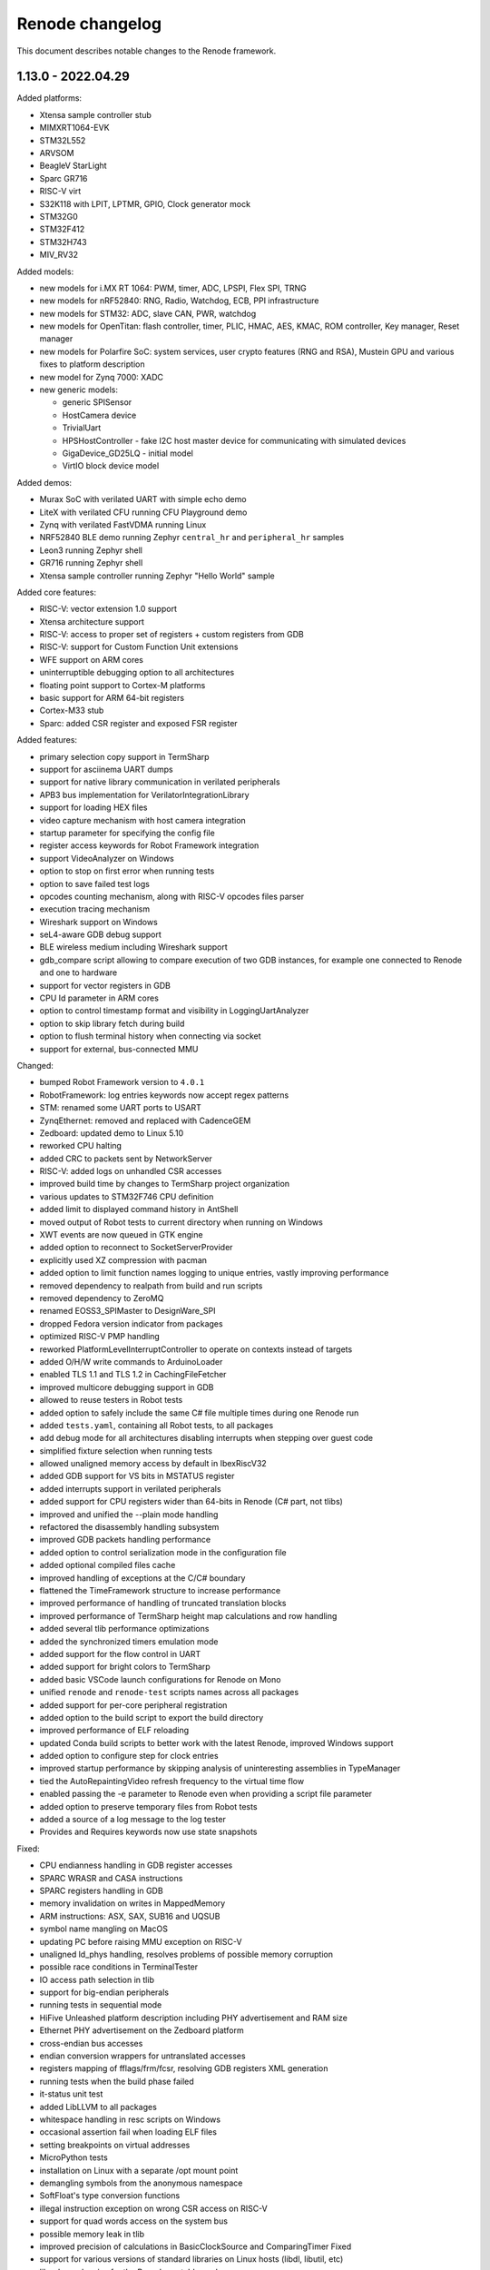 Renode changelog
================

This document describes notable changes to the Renode framework.

1.13.0 - 2022.04.29
-------------------

Added platforms:

* Xtensa sample controller stub
* MIMXRT1064-EVK
* STM32L552
* ARVSOM
* BeagleV StarLight
* Sparc GR716
* RISC-V virt
* S32K118 with LPIT, LPTMR, GPIO, Clock generator mock
* STM32G0
* STM32F412
* STM32H743
* MIV_RV32

Added models:

* new models for i.MX RT 1064: PWM, timer, ADC, LPSPI, Flex SPI, TRNG
* new models for nRF52840: RNG, Radio, Watchdog, ECB, PPI infrastructure
* new models for STM32: ADC, slave CAN, PWR, watchdog
* new models for OpenTitan: flash controller, timer, PLIC, HMAC, AES, KMAC, ROM controller, Key manager, Reset manager
* new models for Polarfire SoC: system services, user crypto features (RNG and RSA), Mustein GPU and various fixes to platform description
* new model for Zynq 7000: XADC
* new generic models:

  * generic SPISensor
  * HostCamera device
  * TrivialUart
  * HPSHostController - fake I2C host master device for communicating with simulated devices
  * GigaDevice_GD25LQ - initial model
  * VirtIO block device model

Added demos:

* Murax SoC with verilated UART with simple echo demo
* LiteX with verilated CFU running CFU Playground demo
* Zynq with verilated FastVDMA running Linux
* NRF52840 BLE demo running Zephyr ``central_hr`` and ``peripheral_hr`` samples
* Leon3 running Zephyr shell
* GR716 running Zephyr shell
* Xtensa sample controller running Zephyr "Hello World" sample

Added core features:

* RISC-V: vector extension 1.0 support
* Xtensa architecture support
* RISC-V: access to proper set of registers + custom registers from GDB
* RISC-V: support for Custom Function Unit extensions
* WFE support on ARM cores
* uninterruptible debugging option to all architectures
* floating point support to Cortex-M platforms
* basic support for ARM 64-bit registers
* Cortex-M33 stub
* Sparc: added CSR register and exposed FSR register

Added features:

* primary selection copy support in TermSharp
* support for asciinema UART dumps
* support for native library communication in verilated peripherals
* APB3 bus implementation for VerilatorIntegrationLibrary
* support for loading HEX files
* video capture mechanism with host camera integration
* startup parameter for specifying the config file
* register access keywords for Robot Framework integration
* support VideoAnalyzer on Windows
* option to stop on first error when running tests
* option to save failed test logs
* opcodes counting mechanism, along with RISC-V opcodes files parser
* execution tracing mechanism
* Wireshark support on Windows
* seL4-aware GDB debug support
* BLE wireless medium including Wireshark support
* gdb_compare script allowing to compare execution of two GDB instances, for example one connected to Renode and one to hardware
* support for vector registers in GDB
* CPU Id parameter in ARM cores
* option to control timestamp format and visibility in LoggingUartAnalyzer
* option to skip library fetch during build
* option to flush terminal history when connecting via socket
* support for external, bus-connected MMU

Changed:

* bumped Robot Framework version to ``4.0.1``
* RobotFramework: log entries keywords now accept regex patterns
* STM: renamed some UART ports to USART
* ZynqEthernet: removed and replaced with CadenceGEM
* Zedboard: updated demo to Linux 5.10
* reworked CPU halting
* added CRC to packets sent by NetworkServer
* RISC-V: added logs on unhandled CSR accesses
* improved build time by changes to TermSharp project organization
* various updates to STM32F746 CPU definition
* added limit to displayed command history in AntShell
* moved output of Robot tests to current directory when running on Windows
* XWT events are now queued in GTK engine
* added option to reconnect to SocketServerProvider
* explicitly used XZ compression with pacman
* added option to limit function names logging to unique entries, vastly improving performance
* removed dependency to realpath from build and run scripts
* removed dependency to ZeroMQ
* renamed EOSS3_SPIMaster to DesignWare_SPI
* dropped Fedora version indicator from packages
* optimized RISC-V PMP handling
* reworked PlatformLevelInterruptController to operate on contexts instead of targets
* added O/H/W write commands to ArduinoLoader
* enabled TLS 1.1 and TLS 1.2 in CachingFileFetcher
* improved multicore debugging support in GDB
* allowed to reuse testers in Robot tests
* added option to safely include the same C# file multiple times during one Renode run
* added ``tests.yaml``, containing all Robot tests, to all packages
* add debug mode for all architectures disabling interrupts when stepping over guest code
* simplified fixture selection when running tests
* allowed unaligned memory access by default in IbexRiscV32
* added GDB support for VS bits in MSTATUS register
* added interrupts support in verilated peripherals
* added support for CPU registers wider than 64-bits in Renode (C# part, not tlibs)
* improved and unified the --plain mode handling
* refactored the disassembly handling subsystem
* improved GDB packets handling performance
* added option to control serialization mode in the configuration file
* added optional compiled files cache
* improved handling of exceptions at the C/C# boundary
* flattened the TimeFramework structure to increase performance
* improved performance of handling of truncated translation blocks
* improved performance of TermSharp height map calculations and row handling
* added several tlib performance optimizations
* added the synchronized timers emulation mode
* added support for the flow control in UART
* added support for bright colors to TermSharp
* added basic VSCode launch configurations for Renode on Mono
* unified ``renode`` and ``renode-test`` scripts names across all packages
* added support for per-core peripheral registration
* added option to the build script to export the build directory
* improved performance of ELF reloading
* updated Conda build scripts to better work with the latest Renode, improved Windows support
* added option to configure step for clock entries
* improved startup performance by skipping analysis of uninteresting assemblies in TypeManager
* tied the AutoRepaintingVideo refresh frequency to the virtual time flow
* enabled passing the -e parameter to Renode even when providing a script file parameter
* added option to preserve temporary files from Robot tests
* added a source of a log message to the log tester
* Provides and Requires keywords now use state snapshots

Fixed:

* CPU endianness handling in GDB register accesses
* SPARC WRASR and CASA instructions
* SPARC registers handling in GDB
* memory invalidation on writes in MappedMemory
* ARM instructions: ASX, SAX, SUB16 and UQSUB
* symbol name mangling on MacOS
* updating PC before raising MMU exception on RISC-V
* unaligned ld_phys handling, resolves problems of possible memory corruption
* possible race conditions in TerminalTester
* IO access path selection in tlib
* support for big-endian peripherals
* running tests in sequential mode
* HiFive Unleashed platform description including PHY advertisement and RAM size
* Ethernet PHY advertisement on the Zedboard platform
* cross-endian bus accesses
* endian conversion wrappers for untranslated accesses
* registers mapping of fflags/frm/fcsr, resolving GDB registers XML generation
* running tests when the build phase failed
* it-status unit test
* added LibLLVM to all packages
* whitespace handling in resc scripts on Windows
* occasional assertion fail when loading ELF files
* setting breakpoints on virtual addresses
* MicroPython tests
* installation on Linux with a separate /opt mount point
* demangling symbols from the anonymous namespace
* SoftFloat's type conversion functions
* illegal instruction exception on wrong CSR access on RISC-V
* support for quad words access on the system bus
* possible memory leak in tlib
* improved precision of calculations in BasicClockSource and ComparingTimer Fixed
* support for various versions of standard libraries on Linux hosts (libdl, libutil, etc)
* libc dependencies for the Renode portable package
* invalidation of translation blocks on writes
* handling big offsets in MappedMemory
* ARM-M PRIMASK and xPSR handling
* PowerPC registers listing in GDB
* improved tlib debugging by not omitting the frame pointer on debug build
* fixed sfence.vma instruction implementation for RISC-V
* potential math errors (underflows/overflows) when handling the virtual time
* handling input redirected from file in the console mode
* prevented GdbStub from sending telnet config bytes on new connections
* serialization of paused state
* ad-hoc compiler support in the portable package
* flushing of log tester
* UartPtyTerminal serialization
* reporting the exit code in renode-test
* RISC-V custom CSRs handling
* resetting of a machine from the context of another machine
* thread-safety of interrupt handling mechanism
* occasional dependency fail on static constructors

Improvements in peripherals:

* CoreLevelInterruptor
* PlatformLevelInterruptController
* NVIC
* CortexAPrivateTimer
* BMA180
* CC1200
* Micron_MT25Q
* SynopsysEthernetMAC
* K6xF_Ethernet
* CadenceGEM
* OV2640
* GaislerMIC
* PL011
* EFR32_USART
* LowPower_UART
* OpenTitan_UART
* OpenTitan_GPIO
* IMXRT_ADC
* IMXRT_LPSPI
* LPUART
* STM32F7_I2C
* STM32_UART
* STM32 RTC
* STM32_TIMER
* STM32DMA
* STMCAN
* EXTI
* NRF52840_CLOCK
* NRF52840_Timer
* NRF52840 GPIO
* LiteX_I2S
* Litex_GPIO
* MPFS_PDMA
* MPFS_DDRMock
* Gaisler_GPTimer

1.12.0 - 2021.04.02
-------------------

Added:

* STM32F072 platform, with the STM32F072b Discovery board
* i.MX RT1064 platform
* NRF52840 platform, with Arduino Nano 33 BLE Sense board
* OpenTitan EarlGrey RISC-V platform with a range of OpenTitan peripherals
* CV32E40P-based RISC-V platform with many PULP peripherals
* LiteX with RISC-V Ibex CPU platform support
* CrossLink-NX evaluation board
* ice40up5k-mdp-evn board
* Zephyr-based test suite for QuickLogic QuickFeather with EOS S3
* Tock demo on LiteX/VexRiscv and STM32F4
* Mbed demo on STM32F7
* integration with Arduino IDE and Arduino CLI
* Python Standard Library, to be used with Python hooks and scripts in Renode
* support for images in the Monitor, along with possibility to take framebuffer screenshots. This also works with certain terminal emulators, like iTerm2, when in headless mode

  * option to connect UART to the running console, improving headless capabilities

    * option to run Renode Monitor directly in console, overlapped with logs, using the ``--console`` command line switch

* support for virtual addressing in GDB
* option to combine multiple interrupt or GPIO signals into one, using logical OR, directly in REPL files
* multi-bus support and AXI4 support (both as an initiator and a receiver) in co-simulation with Verilator
* ability to send synthetic network frames in Robot tests
* various sensor models: MC3635, LSM330, LSM303DLHC, LSM9DS1, LIS2DS12, BMP180
* seven-segment display model
* support for camera interfaces for nRF52840 and other platforms, along with a basic HM01B camera model
* support for sound data via PDM and I2S interfaces in nRF52840 and EOS S3
* 32-bit CSR versions of various LiteX peripherals
* ``window-height`` and ``window-width`` Renode config file options

Changed:

* ad hoc C# compilation now uses the same, bundled compiler on all OSes, also allowing for compilation in the portable Linux package
* bumped the officially supported Ubuntu version to 20.04
* added execution metrics analyzer to all Renode packages
* verilated peripherals can now also be used on Windows and on macOS
* verilated UART peripherals have updated protocol message numbers, requiring them to be recompiled to work with the latest Renode version
* moved to use openlibm instead of libm on Linux, improving portability
* GDB can now access memory across pages in a single access
* switched the unit testing framework from NUnit2 to NUnit3
* reduced the number of transitions between the C and C# code, improving performance
* improved performance of peripheral writes
* tests print the run summary at the end of the output, making it easier to spot errors
* revamped handling of the vectored interrupt mode for RISC-V cores
* RISC-V CPUs can now optionally allow for unaligned memory accesses
* updated the default privileged architecture version for VexRiscv CPU
* VexRiscv can now use standard RISC-V interrupt model
* changed the flow of NVIC interrupt handling, significantly improving performance
* STM32F7 DMA2D and LTDC now support more pixel blending modes
* reimplemented and modernized several STM32 peripherals
* improved the model of K6xF Ethernet controller
* LiteSDCard model now supports DMA interface
* EXTI controller now has a configurable number of output lines
* improved handling of dummy bytes in MPFS QSPI

Fixed:

* tests running from installed Renode packages creating output files in forbidden locations
* serialization of NetworkInterfaceTester and UARTBackend
* possible non-deterministic behavior of UART backend in tests
* occasional file sharing violation in PosixFileLocker
* Renode printing out colors when in plain mode
* non-determinism in the button model
* time drift caused by unreported virtual ticks and improper instruction counting
* crash in TermsharpProvider when running on Windows
* invalid default frequency for STM32L1

1.11.0 - 2020.10.22
-------------------

Added:

* support for generating execution metrics, covering information like executed instructions count, memory and peripheral accesses, and interrupt handling
* infrastructure for reporting supported CPU features to GDB
* tests for Icicle Kit with PolarFire SoC
* ``--debug-on-error`` option for ``renode-test`` allowing interactive debugging of failed Robot tests
* ``lastLog`` Monitor command displaying ``n`` last log messages
* ``currentTime`` monitor command with information about elapsed host and virtual time
* ``WriteLine`` UART helper method to feed strings from the Monitor or scripts
* support for non-base RISC-V instruction sets disassembly
* support for custom Robot test results listeners
* support for Python-based implementation of (stateful) custom CSRs and custom instructions in RISC-V
* option to control RISC-V CSR access validation level interactively
* dummy support for data cache flush instruction in VexRiscv
* 64-bit decrementer support in PowerPC
* nRF52840 RTC model
* STM32F4 RTC model
* STM32F4 RCC stub model
* unified timer model for STM32F4 and STM32L1 platforms
* support for ATAPI CD-ROM
* burst read support in OpenCores I2C

Changed:

* time flow settings in Icicle Kit script now ensure full determinism
* all testers (for UART, LED, network, sysbus accesses and log messages) now rely on virtual time instead of host time and accept floating point timeouts
* portable package now includes requirements.txt file
* skipped tests do not generate save files anymore
* ``Clear`` Monitor command does not remove current working directory from searched paths
* WFI handling in RISC-V is simplified, improving performance on sleepy systems
* translation block fetch logger messages are now logged with Info instead of Debug level
* Cortex-M CPUs now reports their registers to GDB
* several infrastructural changes in the PCI subsystem
* STM32L1 oscillators are now all reported as ready

Fixed:

* Renode logo appearing in UART analyzer windows when running without Monitor
* logs not being fully written out when terminating Renode
* keyboard event detection in framebuffer window when no pointer device is attached
* crash when the logger console reports width equal to 0
* crash of ad-hoc compilation on Renode portable. Note that this still requires a C# compiler to be available on the host system
* crash when connecting GDB with the first core not being connected
* occasional crash when providing incorrect CLI arguments
* invalid disassembly of 64-bit RISC-V instructions
* crash on machine reset when using custom CSRs in RISC-V
* handling of multi-byte reads in LiteX I2C model
* handling of images with unaligned size in USB pen drive
* invalid LED connections in STM32F4

1.10.1 - 2020.07.30
-------------------

This is a hotfix release overriding 1.10.0.

Fixed:

* crash on Windows when accessing high memory addresses
* installation instructions in README

1.10.0 - 2020.07.28
-------------------

Added:

* support for the PolarFire SoC-based Icicle Kit platform, with a demo running Linux
* experimental support for OpenPOWER ISA
* support for NXP K64F with UART, Ethernet and RNG
* basic support for Nordic nRF52840
* Microwatt platform, with Potato UART, running MicroPython or Zephyr
* LiteX platform with a 4-core VexRiscv in SMP
* LiteX demo running Microwatt as a CPU
* LiteX demo with VexRiscv booting Linux from the SD card
* LiteX demo with VexRiscv showing how to handle input and output via I2S
* LiteX MMCM model, I2S model and SD card controller model
* several peripheral models for QuickLogic EOS S3: ADC, SPI DMA, Packet FIFO, FFE etc
* ADXL345 accelerometer model
* PAC1934 power monitor model
* PCM encoder/decoder infrastructure for providing audio data to I2S devices
* modular network server allowing to easily add server components to the emulation without a host-to-guest connection
* built-in TFTP server module
* file backend for UARTs, allowing to send output directly to a file (``uart CreateFileBackend``)
* ``alias`` Monitor command
* ``console_log`` Monitor command to simply print to the log window without level filtering
* ``--no-gui`` build option to build without graphical dependencies
* option to define an average cycles count per instruction, to be used by CPU counters
* code formatting rules for translation libraries, to be used with Uncrustify

Changed:

* Renode is now able to be compiled with ``mcs``. This means that you can use your distribution's Mono package instead of the one provided by mono-project.com, as long as it satisfies the minimum version requirement (currently Mono 5.2)
* the default log level is now set to ``INFO`` instead of ``DEBUG``
* all PolarFire SoC peripherals are now renamed from PSE_* to MPFS_*, to follow Microchip's naming pattern
* major rework of the SD card model, along with the added SPI interface
* RI5CY core can now be created with or without FPU support
* STM32 and SAM E70 platforms now have verified ``priorityMask`` in NVIC
* Cortex-M based platforms can now be reset by writing to NVIC
* easy way to update timer values between synchronization phases, significantly improving the performance of polling on timers
* tests are now able to run in parallel, using the ``-j`` switch in the testing script execution
* the pattern for download links in scripts for binaries hosted by Antmicro has been changed
* portable package now includes testing infrastructure and sample tests
* the LLVM-based disassembly library is now rebuilt, using less space and being able to support more architectures on all host OSes
* the C++ symbol demangling now relies on a `CxxDemangler <https://github.com/southpolenator/CxxDemangler>`_ library, instead of libstdc++
* failed Robot tests will now produce snapshots allowing users to debug more easily
* SVD-based log messages on reads and writes are now more verbose
* Terminal Tester API has changed slightly, allowing for easier prompt detection, timeout control etc.

Fixed:

* crash when running tests with empty ``tests.yaml`` file
* crash when Renode is unable to find the root directory
* crash when loading broken or incompatible state snapshot with ``Load``
* several issues in the PPC architecture
* ``mstatus`` CSR behaviour when accessing FP registers in RISC-V
* PMP napot decoding in RISC-V
* evaluation of the IT-state related status codes in ARM CPUs
* invalid setting of CPUID fields in x86 guests
* PolarFire SoC platform description and various models: CAN, SPI, SD controller, etc.
* ``ODR`` register behavior in STM32F1 GPIO port
* ``State changed`` event handling in LED model
* invalid disposal of the SD card model, possibly leading to filesystem sharing violations
* some cursor manipulation commands in TermSharp
* performance issues when hitting breakpoints with GDB
* on the fly compilation of "*.cs" files in the portable Renode package
* Mono Framework version detection
* upgrading Renode version on Windows when installed using the ``msi`` package
* error message when quitting Renode on Windows
* running tests from binary packages
* support for testing in Conda Renode package
* other various fixes in Conda package building

1.9.0 - 2020.03.10
------------------

Breaking changes:

* the Renode configuration directory was moved to another location.

  The directory is moved from ``~/.renode`` on Unix-like systems and ``Documents`` on Windows to
  ``~/.config/renode`` and ``AppData\Roaming\renode`` respectively. To use your previous settings
  and Monitor history, please start Renode 1.9 and copy your old config folder over the new one.

Added:

* support for RISC-V Privileged Architecture 1.11
* EOS S3 platform, with QuickFeather and Qomu boards support
* EFR32MG13 platform support
* Zolertia Firefly dual radio (CC2538/CC1200) platform support
* Kendryte K210 platform support
* NeTV2 with LiteX and VexRiscv platform support
* EFR32 timer and gpcrc models
* CC2538 GPIO controller and SSI models
* CC1200 radio model
* MAX3421E USB controller model
* LiteX SoC controller model
* support for Wishbone bus in verilated peripherals, exemplified with the ``riscv_verilated_liteuart.resc`` sample
* one-shot mode in AutoRepaintingVideo allowing display models to control when they are refreshed
* ``GetItState`` for ARM Cortex-M cores allowing to verify the current status of the IT block
* scripts to create Conda packages for Linux, Windows and macOS
* requirements.txt with Python dependencies to simplify the compilation process
* configuration option to collapse repeated lines in the log - turn it to false if you observe strange behavior of the log output

Changed:

* VexRiscv now supports Supervisor level interrupts, following latest changes to this core
* PolarFire SoC script now has a sample binary, running FreeRTOS with LwIP stack
* the output of Robot test is now upgraded to clearly indicate time of execution
* NetworkInterfaceKeywords now support wireless communication
* exposed several RISC-V registers to the Monitor
* VerilatedUART now supports interrupts
* tests file format was changed to yaml, thus changing tests.txt to tests.yaml
* test.sh can now run NUnit tests in parallel
* ``./build.sh -p`` will no longer build the portable Linux package as it requires a very specific Mono version
* path to ``ar`` can now be specified in the properties file before building
* MinGW libraries are now compiled in statically, significantly reducing the Windows package size

Fixed:

* crash when trying to set the underlying model for verilated peripheral in REPL
* crash when copying data from the terminal to clipboard on Windows
* crash on loading missing FDT file
* crash when starting the GDB server before loading the platform
* handling of very long commands via GDB
* improper window positioning when running on Windows with a display scaling enabled
* exception reporting from running CPUs
* flushing of closing LoggingUartAnalyzer
* icon installation on Fedora
* rebuilding translation libraries when only a header is changed
* macOS run scripts bundled in packages
* priority level handling in NVIC
* COUNTFLAG handling in NVIC
* several improvements in Cadence GEM frame handling
* FastRead operations in Micron MT25Q flash
* PolarFire SoC Watchdog forbidden range handling
* offset calculation on byte accesses in NS16550 model
* interrupt handling in PolarFire SoC QSPI model
* connected pins state readout in PolarFire SoC GPIO model
* several fixes in HiFive SPI model
* page latch alignment in PolarFire SoC

1.8.2 - 2019.11.12
------------------

Added:

* a sample running HiFive Unleashed with Fomu running Foboot, connected via USB
* a sample running MicroPython on LiteX with VexRiscv
* vectored interrupts support in RISC-V
* ``pythonEngine`` variable is now availalbe in Python scripting

Changed:

* Renode now requires Mono 5.20 on Linux and macOS
* USB setup packets are now handled asynchronously, allowing more advanced processing on the USB device side
* additional flash sizes for Micron MT25Q
* LiteX_Ethernet has a constant size now

Fixed:

* problem with halting cores in GDB support layer when hitting a breakpoint - GDB works in a proper all-stop mode now

1.8.1 - 2019.10.09
------------------

Added:

* LiteX with VexRiscv configuration running Zephyr
* USB/IP Server for attaching Renode peripherals as a USB device to host
* optional NMI support in RISC-V
* flash controller for EFR32
* I2C controller for LiteX
* SPI controller for PicoRV
* framebuffer controller for LiteX
* USB keyboard model

Changed:

* ``-e`` parameter for commands executed at startup can be provided multiple times
* ``polarfire`` platform is now renamed to ``polarfire-soc``
* style of Robot Framework result files
* MT25Q flash backend has changed from file to memory, allowing software to execute directly from it
* improved LiteX on Fomu platform
* terminals based on sockets now accept reconnections from clients

Fixed:

* ``Bad IL`` exceptions when running on Mono 6.4

1.8.0 - 2019.09.02
------------------

Added:

* support for RI5CY core and the VEGA board
* UART and timer models for RI5CY
* support for Minerva, a 32-bit RISC-V soft CPU
* LiteX with Minerva platform
* LiteX with VexRiscv on Arty platform
* SPI, Control and Status, SPI Flash and GPIO port peripheral models for LiteX
* PSE_PDMA peripheral model for the PolarFire SoC platform
* basic slave mode support in PSE_I2C
* EtherBone bridge model to connect Renode with FPGA via EtherBone
* EtherBone bridge demo on Fomu
* RTCC and GPCRC peripheral models for EFR32
* support for deep sleep on Cortex-M cores
* option of bundling Renode as an ELF executable on Linux

Changed:

* GDB server is now started from the ``machine`` level instead of ``cpu`` and is able to handle multiple cores at once
* renamed ``SetLossRangeWirelessFunction`` to ``SetRangeLossWirelessFunction``
* LiteX Ethernet now supports the MDIO interface
* updated memory map for several EFR32 platforms
* changed the interrupt handling of EFR32_USART
* several changes in Ethernet PHY
* switch is now started immediately after creation
* the Monitor (and other mechanisms) now uses caching, increasing its performance
* Robot tests are now part of packages
* Robot tests no longer cause the Monitor telnet server to start automatically
* REPL files now accept multiline strings delimited with triple apostrophe
* UART analyzers are writing to the Renode log when running from Robot
* simplified command line switches for running Robot tests
* some Robot keywords (e.g. ``LogToFile``) are not saved between related tests

Fixed:

* compilation of verilated peripheral classes in Windows (backported to 1.7.1 package)
* determinism of SAM E70 tests
* crash when using ``logLevel`` command with ``--hide-log`` switch
* ad-hoc compiler behavior in Windows
* crash on too short Ethernet packets
* byte read behavior in NS16550
* auto update behavior of PSE_Timer
* connection mode when running the Monitor via telnet
* deserialization of ``SerializableStreamView``
* crash when completing interrupts in PLIC when no interrupt is pending
* Renode startup position on Windows with desktop scaling enabled
* fence.* operation decoding in RISC-V
* invalid size reported by SD card
* crash when trying to set the same log file twice
* compilation issues on GCC 9


1.7.1 - 2019.05.15
------------------

Added:

* integration layer for Verilator
* base infrastructure for verilated peripherals
* base class for verilated UARTs, with analyzer support
* Linux on LiteX with VexRiscv demo

Changed:

* RISC-V CPUs now don't need CLINT in their constructor, but will accept any abstract time provider
* updated LiteX with PicoRV32 and LiteX with VexRiscv platform

Fixed:

* sharing violation when trying to run downloaded files

1.7.0 - 2019.05.02
------------------

Added:

* PicoRV32 CPU
* LiteX platform with PicoRV32
* LiteX timer and ethernet (LiteEth) model
* Murax SoC with UART, timer and GPIO controller models
* Fomu target support with LiteX and VexRiscv
* SAM E70 Xplained platform with USART, TRNG and ethernet controller models
* STM32F4 Random Number Generator model
* PSE watchdog model
* PTP support in Cadence GEM ethernet model, along with several fixes
* option to execute CPUs in serial instead of parallel
* support for custom instructions in RISC-V
* ``empty`` keyword in REPL
* graphical display analyzer support on Windows
* multi-target GPIO support, along with the new REPL syntax
* local interrupts in PolarFire SoC platform
* option to pass variables to Robot tests via test.sh
* some SiFive FU540 tests
* network interface tester for Robot tests
* tests for PTP implementation in Zephyr

Changed:

* Micron MT25Q is now able to use file as a backend and does not need to have a separate memory provided in REPL
* Micron MT25Q now has selectable endianess
* ``logFile`` command will now create a copy of the previous log before overwriting it
* ``sysbus LogPeripheralAccess`` will now add the active CPU name and current PC to log messages
* single-stepping of a CPU is now easier, it requires only a single call to ``cpu Step`` on a paused CPU
* NVIC reload value is now 24-bit
* reimplemented the STM32_UART model
* updated the PolarFire SoC memory map
* updated the SiFive FU540 memory map
* ``GetClockSourceInfo`` will now display the name of the timer
* Termsharp will no longer print the NULL character
* RISC-V cores will now abort when trying to run a disabled F/D instruction

Fixed:

* handling of divider in ComparingTimer
* reporting of download progress on some Mono versions
* running Robot tests on Windows
* generation of TAP helper on newest Mono releases
* Renode crashing after opening a socket on the same port twice
* serialization of data storage structures
* architecture name reported on GDB connection for Cortex-M CPUs
* highlighting of wrapped lines in the terminal on Windows
* TAB completion in the Monitor on Windows
* RNG determinism and serialization for multicore/multi-node systems
* SiFive FE310 interrupt connection
* instruction counting in RISC-V on MMU faults
* time progress in multicore systems
* fixes in MiV GPIO controller model
* several fixes and improvements in file backend storage layer
* several fixes in testing scripts
* several fixes in various LiteX peripherals
* several fixes in PSE QSPI and Micron MT25Q model

1.6.2 - 2019.01.10
------------------

Added:

* instructions on running in Docker
* --pid-file option to save Renode's process ID to a file

Changed:

* RISC-V X0 register is now protected from being written from the Monitor
* Renode will now close when it receives a signal from the environment (e.g. Ctrl+C from the console window)
* invalid instructions in RISC-V will no longer lead to CPU abort - an exception will be issued instead, to be handled by the guest software
* Robot tests will now log more

Fixed:

* formatting of symbol logging
* error reporting in Robot tests using the ``Requires`` keyword
* Microsemi's Mi-V CPU description

1.6.1 - 2019.01.02
------------------

Added:

* CC2538 Flash Controller
* ECB mode for CC2538 Cryptoprocessor

Changed:

* unhandled read/write logs are now decorated with the CPU name instead of the number
* message acknowledge logic on PolarFire CAN controller

Fixed:

* race condition in PromptTerminal used by the Robot Framework
* Monitor socket not opening in certain situations
* unaligned accesses in RISC-V not setting the proper badaddr value
* handling of data exceeding the maximum packet size of USB endpoint
* memory map and CPU definition for SiFive FE310
* out of bounds access when using Ctrl+R with wrapped lines in the Monitor

1.6.0 - 2018.11.21
------------------

Added:

* new USB infrastructure
* new PCI infrastructure
* PolarFire SoC platform support
* atomic instructions on RISC-V
* basic PicoSoC support - the picorv32 CPU and UART
* block-finished event infrastructure - verified on RISC-V and ARM cores
* more PSE peripherals: RTC, PCIe controller, USB controller, QSPI, CAN, etc
* Micron MT25Q flash model
* ``watch`` command to run Monitor commands periodically
* a message on the Monitor when quitting Renode
* qXfer support for GDB, allowing the client to autodetect the architecture
* log tester for Robot Framework

Changed:

* added error handling for uninitialized IRQ objects in REPL loading
* RISC-V CSR registers are now accessible in relevant privilege architecture version only
* RISC-V CPUs no longer require CLINT provided as a constructor parameter
* added second timer interrupt to PSE_Timer
* machine.GetClockSourceInfo now prints the current value for each clock entry
* REPL loading tests are now in Robot
* value provider callbacks on write-only fields will generate exceptions
* watchpoint handling infrastructure
* reworked single stepping
* Monitor errors are forwarded to the GDB client when issuing qRcmd
* LoadELF command initializes PC on all cores by default
* reduced the default synchronization quantum
* CPU abort now halts the emulation
* --disable-xwt no longer requires opening a port
* RISC-V atomic instructions now fail if the A instruction set is not enabled

Fixed:

* pausing and halting the CPU from hooks
* error when trying to TAB-complete nonexisting paths
* packaging script on Windows
* crash on extremely narrow Terminal on Windows
* inconsistent cursor position when erasing in Termsharp
* selection of multibyte UTF characters on Linux
* scrollbar behavior on Windows
* error reporting from executed commands in Robot
* RISC-V cores reset
* several fixes in time framework
* output pin handling and interrupt clearing in PSE_GPIO
* minor fixes in PSE_SPI
* throwing invalid instruction exception on wrong CSR access in RISC-V
* CPU abort will now stop the failing CPU


1.5.0 - 2018.10.03
------------------

Added:

* custom CSR registers in RISC-V
* VexRiscv CPU
* basic LiteX platform with VexRiscv
* LiteX VexRiscv demo with Zephyr
* single and multinode CC2538 demos with Contiki-NG
* PSE peripherals
* several tests for demos and internal mechanisms
* base classes for bus peripherals, allowing for easier definition of registers

Changed:

* installation instructions in README
* the target .NET version changed to 4.5 reducing the number of dependencies
* forced mono64 on macOS
* renamed the multinode demos directory
* RISC-V CPUs now generate an exception on unaligned memory reads and writes
* CLINT is now optional for RISC-V CPUs
* reimplemented FileStreamLimitWrapper

Fixed:

* first line blinking in terminal on Windows
* performance fixes in function logging
* handling of broken CSI codes in Termsharp
* completely removed the GTK dependency on Windows
* handling of CheckIfUartIsIdle Robot keyword
* resetting of RISC-V-based platforms
* prevented a rare crash on disposing multicore platforms when using hooks
* handling of unsupported characters in Robot protocol
* Windows installer correctly finds the previous Renode installation (may require manual deinstallation of the previous version)
* compilation of translation libraries on Windows is no longer forced on every Renode recompilation


1.4.2 - 2018.07.27
------------------

Added:

* debug mode in RISC-V, masking interrupts and ignoring WFI when connected via GDB
* installer file for Windows
* GPIO controller for STM32F103, with other improvements to the platform file
* PWM, I2C and SPI peripherals for HiFive Unleashed
* tests for HiFive Unleashed
* configuration option to always add machine name in logs
* test scripts when installing Renode from a package on Linux

Changed:

* changed gksu dependency to pkexec, as Ubuntu does not provide gksu anymore
* virtual time of machines created after some time is synchronized with other machines
* improved Vector Table Offset guessing when loading ELF files on ARM Cortex-M CPUs
* extended capabilities of some Robot keywords
* changed the way peripheral names are resolved in logs, so that they don't disappear when removing the emulation

Fixed:

* support for writing 64-bit registers from GDB
* crash when trying to connect to a nonexisting interrupt
* GDB access to Cortex-M registers
* some fixes in EFR32_USART


1.4.1 - 2018.06.28
------------------

Added:

* AXI UART Lite model

Changed:

* event dispatching on WPF on Windows

Fixed:

* an error in handling of generated code on Windows, causing the emulated application to misbehave
* font loading and default font size on Windows

1.4.0 - 2018.06.22
------------------

Added:

* support for RISC-V Privileged Architecture 1.10
* 64-bit RISC-V target emulation
* support for HiFive Unleashed platform
* support for SiFive Freedom E310 platform
* new way of handling time progression and synchronization in the whole framework
* support for 64-bit registers
* basic support for a range of SiLabs EFM32, EFR32 and EZR32 MCUs
* several new Robot keywords
* Wireshark support for macOS

Changed:

* Windows runs a 64-bit version of Renode
* 32-bit host OSes are no longer supported
* Robot tests can now be marked as OS-specific or ignored
* improvements in CC2538 radio model
* enum values in REPL files can now be provided as integers
* updated interrupt model in RISC-V
* MaximumBlockSize is no longer forced to 1 when starting GDB server

Fixed:

* several fixes in REPL grammar
* fixes in Robot test handling
* fixes in GDB watchpoints and breakpoints
* few other fixes in GDB integration layer
* floating point operations in RISC-V
* atomic operations in RISC-V
* high CPU usage when loading many nodes at the same time
* deserialization of the UART windows
* symbol names caching when loading new symbol files
* several minor fixes in different platform files

1.3.0 - 2018.01.26
------------------

Added:

* EmulationEnvironment - a mechanism to handle sensor data in a centralized way
* test for loading REPL files
* several registers and commands in CC2538RF
* SCSS device for QuarkC1000 platform
* sample scripts with two nodes running a Zephyr demo

Changed:

* ComparingTimer and LimitTimer are now more similar in terms of API
* macOS runs a 64-bit version of Renode
* changed Arduino 101 with CC2520 board to Quark C1000 devkit
* improvements in RISC-V interrupt handling
* current working directory is now always a part of Monitor's default path

Fixed:

* crash when closing Renode with Wireshark enabled but not yet started
* handling of timer events for a specific timer configuration
* implementation of LED tester
* starting Robot on Windows without administrative privileges
* terminal state after running Robot tests
* improper timer initialization in RISC-V's CoreLevelInterruptor
* text highlighting in wrapped lines in terminal windows

1.2.0 - 2017.11.15
------------------

Added:

* support for RISC-V architecture
* support for Microsemi Mi-V platform
* thin OpenOCD layer in GDB remote protocol support

Changed:

* timers can now hold values up to 64 bits
* ``Button`` peripheral can now have inverted logic
* GDB server can be configured to autostart after the first "monitor halt" received

Fixed:

* translation cache invalidation on manual writes to memory
* reset of ``LimitTimer`` peripheral, which is the base for most of the supported timers

1.1.0 - 2017.11.14
------------------

Added:

* sample scripts for different platforms
* support for running Renode on Windows
* EFR32MG cpu support. For the list of peripherals, see efr32mg.repl
* more robust support for SVD files
* support for '\n -> \r\n' patching in Termsharp console windows
* support for font configuration in Termsharp
* support for CRC in Ethernet
* packaging scripts

Changed:

* API for UART-related keywords in Robot Framework integration layer
* the project infrastructure now supports C# 7.0
* directory organization

Fixed:

* several minor fixes in platform description format (.repl)
* bug where Renode hanged after issuing the "help" command in the Monitor

1.0.0 - 2017.06.13
------------------

This is the initial release of Renode.
Renode is a virtual development and testing tool for multinode embedded networks.
For more information please visit `<https://www.renode.io>`_.

